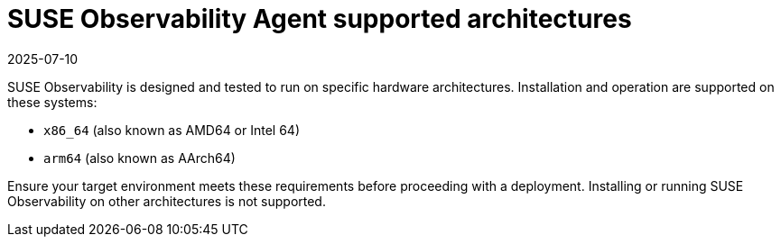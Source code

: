 = SUSE Observability Agent supported architectures
:revdate: 2025-07-10
:page-revdate: {revdate}

SUSE Observability is designed and tested to run on specific hardware architectures. Installation and operation are supported on these systems:

* `x86_64` (also known as AMD64 or Intel 64)
* `arm64` (also known as AArch64)

Ensure your target environment meets these requirements before proceeding with a deployment. Installing or running SUSE Observability on other architectures is not supported.
